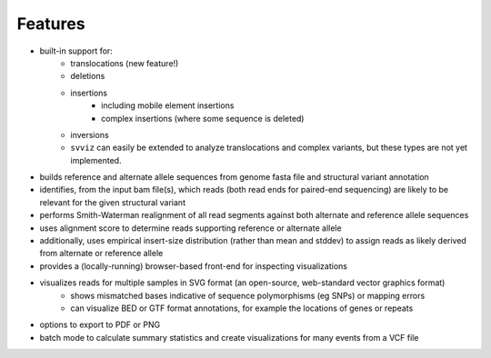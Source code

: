 Features
========

* built-in support for:
    * translocations (new feature!)
    * deletions
    * insertions
        * including mobile element insertions
        * complex insertions (where some sequence is deleted)
    * inversions
    * ``svviz`` can easily be extended to analyze translocations and complex variants, but these types are not yet implemented.
* builds reference and alternate allele sequences from genome fasta file and structural variant annotation
* identifies, from the input bam file(s), which reads (both read ends for paired-end sequencing) are likely to be relevant for the given structural variant
* performs Smith-Waterman realignment of all read segments against both alternate and reference allele sequences
* uses alignment score to determine reads supporting reference or alternate allele
* additionally, uses empirical insert-size distribution (rather than mean and stddev) to assign reads as likely derived from alternate or reference allele
* provides a (locally-running) browser-based front-end for inspecting visualizations
* visualizes reads for multiple samples in SVG format (an open-source, web-standard vector graphics format)
    * shows mismatched bases indicative of sequence polymorphisms (eg SNPs) or mapping errors
    * can visualize BED or GTF format annotations, for example the locations of genes or repeats
* options to export to PDF or PNG
* batch mode to calculate summary statistics and create visualizations for many events from a VCF file